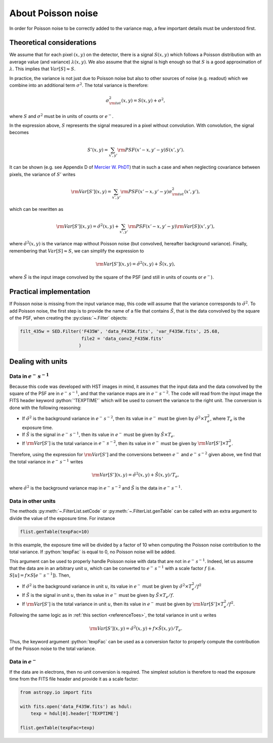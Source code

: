 About Poisson noise
===================

In order for Poisson noise to be correctly added to the variance map, a few important details must be understood first.

Theoretical considerations
--------------------------

We assume that for each pixel :math:`(x, y)` on the detector, there is a signal :math:`S(x, y)` which follows a Poisson distribution with an average value (and variance) :math:`\lambda (x,y)`. We also assume that the signal is high enough so that :math:`S` is a good approximation of :math:`\lambda`. This implies that :math:`Var [ S ] \approx S`.

In practice, the variance is not just due to Poisson noise but also to other sources of noise (e.g. readout) which we combine into an additional term :math:`\sigma^2`. The total variance is therefore:

.. math::

    \sigma^2_{\rm tot} (x, y) = S (x, y) + \sigma^2,
    
where :math:`S` and :math:`\sigma^2` must be in units of counts or :math:`e^-`. 

In the expression above, :math:`S` represents the signal measured in a pixel without convolution. With convolution, the signal becomes

.. math::

    S' (x, y) = \sum_{x', y'} {\rm PSF} (x' - x, y' - y) S(x', y').
    
It can be shown (e.g. see Appendix D of `Mercier W. PhDT <https://hal.science/tel-04104122v1>`_) that in such a case and when neglecting covariance between pixels, the variance of :math:`S'` writes

.. math::

    {\rm Var} [S'] (x, y) = \sum_{x', y'} {\rm PSF} (x' - x, y' - y) \sigma^2_{\rm tot} (x', y'),
    
which can be rewritten as

.. math::

    {\rm Var} [S'] (x, y) = \tilde \sigma^2 (x, y) + \sum_{x', y'} {\rm PSF} (x' - x, y' - y) {\rm Var} [S] (x', y'),
    
where :math:`\tilde \sigma^2 (x, y)` is the variance map without Poisson noise (but convolved, hereafter background variance). Finally, remembering that :math:`Var [ S ] \approx S`, we can simplify the expression to

.. math::

    {\rm Var} [S'] (x, y) = \tilde \sigma^2 (x, y) + \tilde S (x, y),
    
where :math:`\tilde S` is the input image convolved by the square of the PSF (and still in units of counts or :math:`e^-`).

Practical implementation
------------------------

If Poisson noise is missing from the input variance map, this code will assume that the variance corresponds to :math:`\tilde \sigma^2`. To add Poisson noise, the first step is to provide the name of a file that contains :math:`\tilde S`, that is the data convolved by the square of the PSF, when creating the :py:class:`~.Filter` objects:

.. code:: python

    filt_435w = SED.Filter('F435W', 'data_F435W.fits', 'var_F435W.fits', 25.68, 
                           file2 = 'data_conv2_F435W.fits'
                          )
 
Dealing with units
------------------

.. _referenceToes:

Data in :math:`e^-\,s^{-1}`
###########################
 
Because this code was developed with HST images in mind, it assumes that the input data and the data convolved by the square of the PSF are in :math:`e^-\,s^{-1}`, and that the variance maps are in :math:`e^-\,s^{-2}`. The code will read from the input image the FITS header keyword :python:`'TEXPTIME'` which will be used to convert the variance to the right unit. The conversion is done with the following reasoning:

* If :math:`\tilde \sigma^2` is the background variance in :math:`e^-\,s^{-2}`, then its value in :math:`e^-` must be given by :math:`\tilde \sigma^2 \times T_e^2`, where :math:`T_e` is the exposure time.
* If :math:`\tilde S` is the signal in :math:`e^-\,s^{-1}`, then its value in :math:`e^-` must be given by :math:`\tilde S \times T_e`.
* If :math:`{\rm Var} [S']` is the total variance in :math:`e^-\,s^{-2}`, then its value in :math:`e^-` must be given by :math:`{\rm Var} [S'] \times T_e^2`.

Therefore, using the expression for :math:`{\rm Var} [S']` and the conversions between :math:`e^-` and :math:`e^-\,s^{-2}` given above, we find that the total variance in :math:`e^-\,s^{-1}` writes

.. math::

    {\rm Var} [S']  (x, y) = \tilde \sigma^2 (x, y) + \tilde S (x, y) / T_e,
    
where :math:`\tilde \sigma^2` is the background variance map in :math:`e^-\,s^{-2}` and :math:`\tilde S` is the data in :math:`e^-\,s^{-1}`.

Data in other units
###################

The methods :py:meth:`~.FilterList.setCode` or :py:meth:`~.FilterList.genTable` can be called with an extra argument to divide the value of the exposure time. For instance

.. code:: python

    flist.genTable(texpFac=10) 
    
In this example, the exposure time will be divided by a factor of 10 when computing the Poisson noise contribution to the total variance. If :python:`texpFac` is equal to 0, no Poisson noise will be added. 

This argument can be used to properly handle Poisson noise with data that are not in :math:`e^-\,s^{-1}`. Indeed, let us assume that the data are in an arbitrary unit :math:`u`, which can be converted to :math:`e^-\,s^{-1}` with a scale factor :math:`f` (i.e. :math:`S [u] = f \times S [e^-\,s^{-1}]`). Then,

* If :math:`\tilde \sigma^2` is the background variance in unit :math:`u`, its value in :math:`e^-` must be given by :math:`\tilde \sigma^2 \times T_e^2 / f^2`
* If :math:`\tilde S` is the signal in unit :math:`u`, then its value in :math:`e^-` must be given by :math:`\tilde S \times T_e / f`.
* If :math:`{\rm Var} [S']` is the total variance in unit :math:`u`, then its value in :math:`e^-` must be given by :math:`{\rm Var} [S'] \times T_e^2 / f^2`.

Following the same logic as in :ref:`this section <referenceToes>`, the total variance in unit :math:`u` writes

.. math::

    {\rm Var} [S']  (x, y) = \tilde \sigma^2 (x, y) + f \times \tilde S (x, y) / T_e.
    
Thus, the keyword argument :python:`texpFac` can be used as a conversion factor to properly compute the contribution of the Poisson noise to the total variance.

Data in :math:`e^-`
###################

If the data are in electrons, then no unit conversion is required. The simplest solution is therefore to read the exposure time from the FITS file header and provide it as a scale factor:

.. code:: python

    from astropy.io import fits
    
    with fits.open('data_F435W.fits') as hdul:
        texp = hdul[0].header['TEXPTIME']
    
    flist.genTable(texpFac=texp)